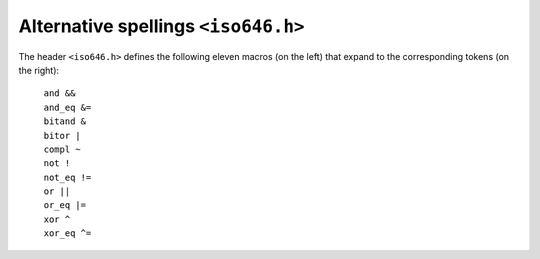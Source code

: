 .. index:: iso646.h

Alternative spellings ``<iso646.h>``
************************************
.. index:: and macro, and_eq macro, bitand macro, bitor macro, compl macro, not macro, not_eq macro, or macro, or_eq macro, xor macro, xor_eq macro

The header ``<iso646.h>`` defines the following eleven macros (on the left)
that expand to the corresponding tokens (on the right):

  | ``and &&``
  | ``and_eq &=``
  | ``bitand &``
  | ``bitor |``
  | ``compl ~``
  | ``not !``
  | ``not_eq !=``
  | ``or ||``
  | ``or_eq |=``
  | ``xor ^``
  | ``xor_eq ^=``
